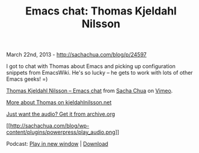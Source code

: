 #+TITLE: Emacs chat: Thomas Kjeldahl Nilsson

March 22nd, 2013 -
[[http://sachachua.com/blog/p/24597][http://sachachua.com/blog/p/24597]]

I got to chat with Thomas about Emacs and picking up configuration
snippets from EmacsWiki. He's so lucky -- he gets to work with lots of
other Emacs geeks! =)

[[http://vimeo.com/61912848][Thomas Kjeldahl Nilsson -- Emacs chat]]
from [[http://vimeo.com/user1851927][Sacha Chua]] on
[[http://vimeo.com][Vimeo]].

[[http://kjeldahlnilsson.net/][More about Thomas on
kjeldahlnilsson.net]]

[[https://archive.org/details/EmacsThomasKjeldahlNilsson][Just want the
audio? Get it from archive.org]]

[[https://archive.org/download/EmacsThomasKjeldahlNilsson/Emacs%20-%20Thomas%20Kjeldahl%20Nilsson.mp3][[[http://sachachua.com/blog/wp-content/plugins/powerpress/play_audio.png]]]]

Podcast:
[[https://archive.org/download/EmacsThomasKjeldahlNilsson/Emacs%20-%20Thomas%20Kjeldahl%20Nilsson.mp3][Play
in new window]] |
[[https://archive.org/download/EmacsThomasKjeldahlNilsson/Emacs%20-%20Thomas%20Kjeldahl%20Nilsson.mp3][Download]]

